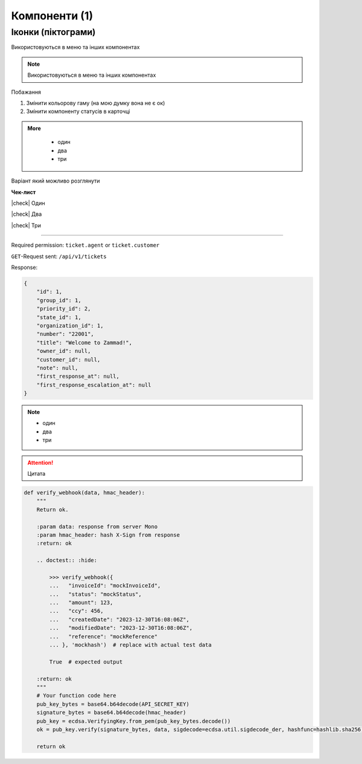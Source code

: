 Компоненти (1)
==============

Іконки (піктограми)
-------------------

Використовуються в меню та інших компонентах

.. note::

   Використовуються в меню та інших компонентах

.. image:: example.gif
      :alt: Mono

.. image:: sorry.png
      :alt: Mono

Побажання

1. Змінити кольорову гаму (на мою думку вона не є ок)
2. Змінити компоненту статусів в карточці

.. admonition:: More
   :class: dropdown

    - один
    - два
    - три

Варіант який можливо розглянути

.. |check| raw:: html

    <input checked=""  type="checkbox">

**Чек-лист**

|check| Один

|check| Два

|check| Три

************************************************************************************************************************

Required permission: ``ticket.agent`` or ``ticket.customer``

``GET``-Request sent: ``/api/v1/tickets``

Response:

.. raw:: html

    <details class="collapse-code">
    <summary>Click to expand</summary>

.. code-block:: json

   {
       "id": 1,
       "group_id": 1,
       "priority_id": 2,
       "state_id": 1,
       "organization_id": 1,
       "number": "22001",
       "title": "Welcome to Zammad!",
       "owner_id": null,
       "customer_id": null,
       "note": null,
       "first_response_at": null,
       "first_response_escalation_at": null
   }

.. raw:: html

    </details>

.. note::
    :class: dropdown

    - один
    - два
    - три

.. attention::

    Цитата


.. code-block:: python

    def verify_webhook(data, hmac_header):
        """
        Return ok.

        :param data: response from server Mono
        :param hmac_header: hash X-Sign from response
        :return: ok

        .. doctest:: :hide:

            >>> verify_webhook({
            ...   "invoiceId": "mockInvoiceId",
            ...   "status": "mockStatus",
            ...   "amount": 123,
            ...   "ccy": 456,
            ...   "createdDate": "2023-12-30T16:08:06Z",
            ...   "modifiedDate": "2023-12-30T16:08:06Z",
            ...   "reference": "mockReference"
            ... }, 'mockhash')  # replace with actual test data

            True  # expected output

        :return: ok
        """
        # Your function code here
        pub_key_bytes = base64.b64decode(API_SECRET_KEY)
        signature_bytes = base64.b64decode(hmac_header)
        pub_key = ecdsa.VerifyingKey.from_pem(pub_key_bytes.decode())
        ok = pub_key.verify(signature_bytes, data, sigdecode=ecdsa.util.sigdecode_der, hashfunc=hashlib.sha256)

        return ok

